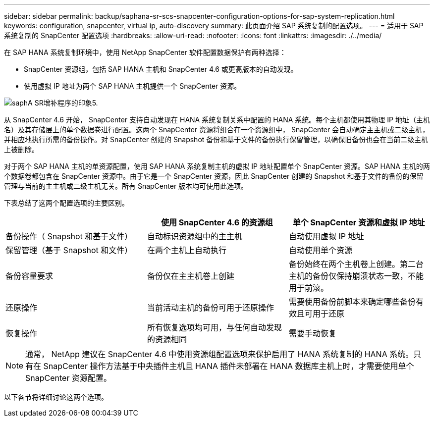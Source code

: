 ---
sidebar: sidebar 
permalink: backup/saphana-sr-scs-snapcenter-configuration-options-for-sap-system-replication.html 
keywords: configuration, snapcenter, virtual ip, auto-discovery 
summary: 此页面介绍 SAP 系统复制的配置选项。 
---
= 适用于 SAP 系统复制的 SnapCenter 配置选项
:hardbreaks:
:allow-uri-read: 
:nofooter: 
:icons: font
:linkattrs: 
:imagesdir: ./../media/


[role="lead"]
在 SAP HANA 系统复制环境中，使用 NetApp SnapCenter 软件配置数据保护有两种选择：

* SnapCenter 资源组，包括 SAP HANA 主机和 SnapCenter 4.6 或更高版本的自动发现。
* 使用虚拟 IP 地址为两个 SAP HANA 主机提供一个 SnapCenter 资源。


image::saphana-sr-scs-image5.png[saphA SR增补程序的印象5.]

从 SnapCenter 4.6 开始， SnapCenter 支持自动发现在 HANA 系统复制关系中配置的 HANA 系统。每个主机都使用其物理 IP 地址（主机名）及其存储层上的单个数据卷进行配置。这两个 SnapCenter 资源将组合在一个资源组中， SnapCenter 会自动确定主主机或二级主机，并相应地执行所需的备份操作。对 SnapCenter 创建的 Snapshot 备份和基于文件的备份执行保留管理，以确保旧备份也会在当前二级主机上被删除。

对于两个 SAP HANA 主机的单资源配置，使用 SAP HANA 系统复制主机的虚拟 IP 地址配置单个 SnapCenter 资源。SAP HANA 主机的两个数据卷都包含在 SnapCenter 资源中。由于它是一个 SnapCenter 资源，因此 SnapCenter 创建的 Snapshot 和基于文件的备份的保留管理与当前的主主机或二级主机无关。所有 SnapCenter 版本均可使用此选项。

下表总结了这两个配置选项的主要区别。

|===
|  | 使用 SnapCenter 4.6 的资源组 | 单个 SnapCenter 资源和虚拟 IP 地址 


| 备份操作（ Snapshot 和基于文件） | 自动标识资源组中的主主机 | 自动使用虚拟 IP 地址 


| 保留管理（基于 Snapshot 和文件） | 在两个主机上自动执行 | 自动使用单个资源 


| 备份容量要求 | 备份仅在主主机卷上创建 | 备份始终在两个主机卷上创建。第二台主机的备份仅保持崩溃状态一致，不能用于前滚。 


| 还原操作 | 当前活动主机的备份可用于还原操作 | 需要使用备份前脚本来确定哪些备份有效且可用于还原 


| 恢复操作 | 所有恢复选项均可用，与任何自动发现的资源相同 | 需要手动恢复 
|===

NOTE: 通常， NetApp 建议在 SnapCenter 4.6 中使用资源组配置选项来保护启用了 HANA 系统复制的 HANA 系统。只有在 SnapCenter 操作方法基于中央插件主机且 HANA 插件未部署在 HANA 数据库主机上时，才需要使用单个 SnapCenter 资源配置。

以下各节将详细讨论这两个选项。
